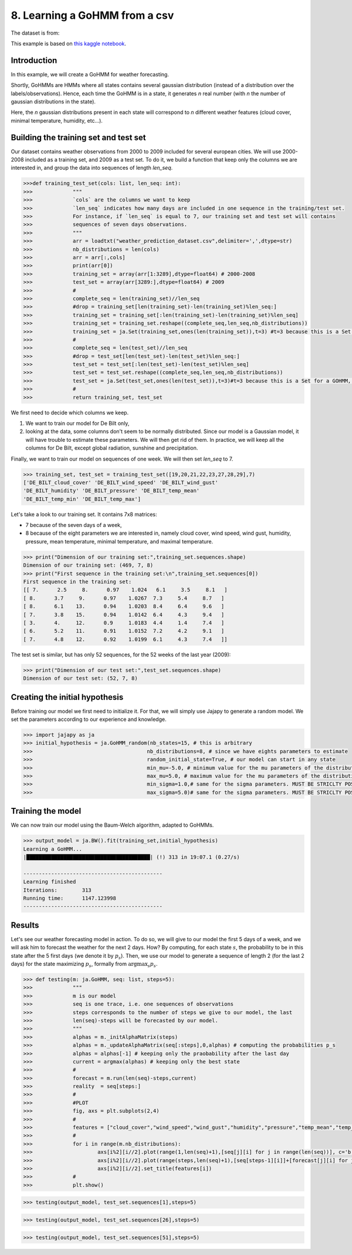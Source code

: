.. _example-gohmm :

8. Learning a GoHMM from a csv
==============================
The dataset is from:

.. image:: https://zenodo.org/badge/DOI/10.5281/zenodo.7525955.svg
   :target: https://doi.org/10.5281/zenodo.7525955

This example is based on `this kaggle notebook <https://www.kaggle.com/code/rapfff/weather-prediction-using-hmm>`_.


Introduction
^^^^^^^^^^^^
In this example, we will create a GoHMM for weather forecasting.

Shortly, GoHMMs are HMMs where all states contains several gaussian distribution (instead of a distribution over the labels/observations).
Hence, each time the GoHMM is in a state, it generates *n* real number (with *n* the number of gaussian distributions in the state).

Here, the *n* gaussian distributions present in each state will correspond to *n* different weather features (cloud cover, minimal temperature, humidity, etc...).

Building the training set and test set
^^^^^^^^^^^^^^^^^^^^^^^^^^^^^^^^^^^^^^
Our dataset contains weather observations from 2000 to 2009 included for several european cities.
We will use 2000-2008 included as a training set, and 2009 as a test set.
To do it, we build a function that keep only the columns we are interested in, and group the data into sequences of length `len_seq`.

.. code-block:: python

	>>>def training_test_set(cols: list, len_seq: int):
	>>>		"""
	>>>		`cols` are the columns we want to keep
	>>>		`len_seq` indicates how many days are included in one sequence in the training/test set.
	>>>		For instance, if `len_seq` is equal to 7, our training set and test set will contains
	>>>		sequences of seven days observations.
	>>>		"""
	>>>		arr = loadtxt("weather_prediction_dataset.csv",delimiter=',',dtype=str)
	>>>		nb_distributions = len(cols)
	>>>		arr = arr[:,cols]
	>>>		print(arr[0])
	>>>		training_set = array(arr[1:3289],dtype=float64) # 2000-2008
	>>>		test_set = array(arr[3289:],dtype=float64) # 2009
	>>>		#
	>>>		complete_seq = len(training_set)//len_seq
	>>>		#drop = training_set[len(training_set)-len(training_set)%len_seq:]
	>>>		training_set = training_set[:len(training_set)-len(training_set)%len_seq]
	>>>		training_set = training_set.reshape((complete_seq,len_seq,nb_distributions))
	>>>		training_set = ja.Set(training_set,ones(len(training_set)),t=3) #t=3 because this is a Set for a GOHMM, see Jajapy doc
	>>>		#
	>>>		complete_seq = len(test_set)//len_seq
	>>>		#drop = test_set[len(test_set)-len(test_set)%len_seq:]
	>>>		test_set = test_set[:len(test_set)-len(test_set)%len_seq]
	>>>		test_set = test_set.reshape((complete_seq,len_seq,nb_distributions))
	>>>		test_set = ja.Set(test_set,ones(len(test_set)),t=3)#t=3 because this is a Set for a GOHMM, see Jajapy doc
	>>>		#
	>>>		return training_set, test_set

We first need to decide which columns we keep.

1. We want to train our model for De Bilt only,
2. looking at the data, some columns don't seem to be normally distributed. Since our model is a Gaussian model, it will have trouble to estimate these parameters. We will then get rid of them. In practice, we will keep all the columns for De Bilt, except global radiation, sunshine and precipitation.

Finally, we want to train our model on sequences of one week. We will then set `len_seq` to 7.

.. code-block:: python

	>>> training_set, test_set = training_test_set([19,20,21,22,23,27,28,29],7)
	['DE_BILT_cloud_cover' 'DE_BILT_wind_speed' 'DE_BILT_wind_gust'
	'DE_BILT_humidity' 'DE_BILT_pressure' 'DE_BILT_temp_mean'
	'DE_BILT_temp_min' 'DE_BILT_temp_max']

Let's take a look to our training set. It contains 7x8 matrices:

* 7 because of the seven days of a week,
* 8 because of the eight parameters we are interested in, namely cloud cover, wind speed, wind gust, humidity, pressure, mean temperature, minimal temperature, and maximal temperature.

.. code-block:: python

	>>> print("Dimension of our training set:",training_set.sequences.shape)
	Dimension of our training set: (469, 7, 8)
	>>> print("First sequence in the training set:\n",training_set.sequences[0])
	First sequence in the training set:
	[[ 7.      2.5     8.      0.97    1.024   6.1     3.5     8.1   ]
	[ 8.      3.7     9.      0.97    1.0267  7.3     5.4     8.7   ]
	[ 8.      6.1    13.      0.94    1.0203  8.4     6.4     9.6   ]
	[ 7.      3.8    15.      0.94    1.0142  6.4     4.3     9.4   ]
	[ 3.      4.     12.      0.9     1.0183  4.4     1.4     7.4   ]
	[ 6.      5.2    11.      0.91    1.0152  7.2     4.2     9.1   ]
	[ 7.      4.8    12.      0.92    1.0199  6.1     4.3     7.4   ]]

The test set is similar, but has only 52 sequences, for the 52 weeks of the last year (2009):

.. code-block:: python

	>>> print("Dimension of our test set:",test_set.sequences.shape)
	Dimension of our test set: (52, 7, 8)

Creating the initial hypothesis
^^^^^^^^^^^^^^^^^^^^^^^^^^^^^^^
Before training our model we first need to initialize it.
For that, we will simply use Jajapy to generate a random model.
We set the parameters according to our experience and knowledge.

.. code-block:: python

	>>> import jajapy as ja
	>>> initial_hypothesis = ja.GoHMM_random(nb_states=15, # this is arbitrary
	>>> 					nb_distributions=8, # since we have eights parameters to estimate
	>>> 					random_initial_state=True, # our model can start in any state
	>>> 					min_mu=-5.0, # minimum value for the mu parameters of the distributions
	>>> 					max_mu=5.0, # maximum value for the mu parameters of the distributions
	>>> 					min_sigma=1.0,# same for the sigma parameters. MUST BE STRICLTY POSITIVE!
	>>> 					max_sigma=5.0)# same for the sigma parameters. MUST BE STRICLTY POSITIVE!


Training the model
^^^^^^^^^^^^^^^^^^
We can now train our model using the Baum-Welch algorithm, adapted to GoHMMs.

.. code-block:: python
	
	>>> output_model = ja.BW().fit(training_set,initial_hypothesis)
	Learning a GoHMM...
	|████████████████████████████████████████| (!) 313 in 19:07.1 (0.27/s) 

	---------------------------------------------
	Learning finished
	Iterations:	   313
	Running time:	   1147.123998
	---------------------------------------------


Results
^^^^^^^

Let's see our weather forecasting model in action.
To do so, we will give to our model the first 5 days of a week, and we will ask him to forecast the weather for the next 2 days.
How? By computing, for each state :math:`s`, the probability to be in this state after the 5 first days (we denote it by :math:`p_s`).
Then, we use our model to generate a sequence of length 2 (for the last 2 days) for the state maximizing :math:`p_s`, formally from
:math:`\text{argmax}_s p_s`.

.. code-block:: python
	
	>>> def testing(m: ja.GoHMM, seq: list, steps=5):
	>>>		"""
	>>>		m is our model
	>>>		seq is one trace, i.e. one sequences of observations
	>>>		steps corresponds to the number of steps we give to our model, the last
	>>>		len(seq)-steps will be forecasted by our model.
	>>>		"""
	>>>		alphas = m._initAlphaMatrix(steps)
	>>>		alphas = m._updateAlphaMatrix(seq[:steps],0,alphas) # computing the probabilities p_s
	>>>		alphas = alphas[-1] # keeping only the praobability after the last day
	>>>		current = argmax(alphas) # keeping only the best state
	>>>		#
	>>>		forecast = m.run(len(seq)-steps,current)
	>>>		reality  = seq[steps:]
	>>>		#
	>>>		#PLOT
	>>>		fig, axs = plt.subplots(2,4)
	>>>		#
	>>>		features = ["cloud_cover","wind_speed","wind_gust","humidity","pressure","temp_mean","temp_min","temp_max"]
	>>>		#
	>>>		for i in range(m.nb_distributions):
	>>>			axs[i%2][i//2].plot(range(1,len(seq)+1),[seq[j][i] for j in range(len(seq))], c='b')
	>>>			axs[i%2][i//2].plot(range(steps,len(seq)+1),[seq[steps-1][i]]+[forecast[j][i] for j in range(len(forecast))], c='r')
	>>>			axs[i%2][i//2].set_title(features[i])
	>>>		#
	>>>		plt.show()

.. code-block:: python

	>>> testing(output_model, test_set.sequences[1],steps=5)

.. image:: ../pictures/weather1.png
	:width: 100%
	:align: center

.. code-block:: python

	>>> testing(output_model, test_set.sequences[26],steps=5)

.. image:: ../pictures/weather2.png
	:width: 100%
	:align: center

.. code-block:: python

	>>> testing(output_model, test_set.sequences[51],steps=5)

.. image:: ../pictures/weather3.png
	:width: 100%
	:align: center
